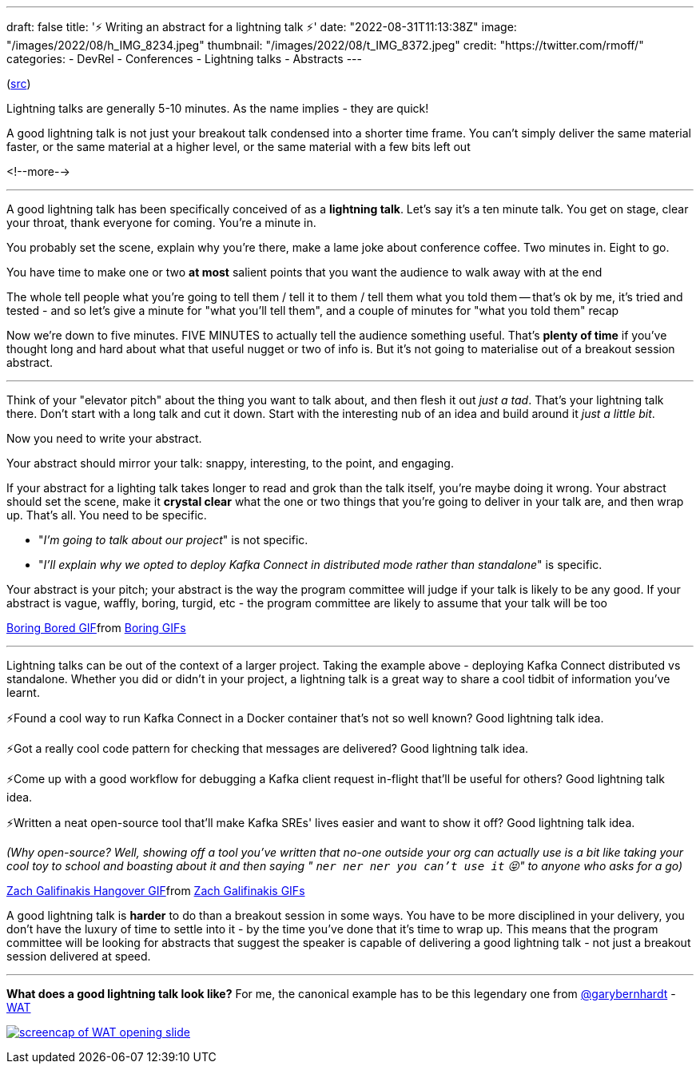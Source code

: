 ---
draft: false
title: '⚡️ Writing an abstract for a lightning talk ⚡️'
date: "2022-08-31T11:13:38Z"
image: "/images/2022/08/h_IMG_8234.jpeg"
thumbnail: "/images/2022/08/t_IMG_8372.jpeg"
credit: "https://twitter.com/rmoff/"
categories:
- DevRel
- Conferences
- Lightning talks
- Abstracts
---

:source-highlighter: rouge
:icons: font
:rouge-css: style
:rouge-style: github

(https://twitter.com/rmoff/status/1544257707049467905[src])

Lightning talks are generally 5-10 minutes. As the name implies - they are quick! 

A good lightning talk is not just your breakout talk condensed into a shorter time frame. You can't simply deliver the same material faster, or the same material at a higher level, or the same material with a few bits left out 

<!--more-->

'''

A good lightning talk has been specifically conceived of as a *lightning talk*. Let's say it's a ten minute talk. You get on stage, clear your throat, thank everyone for coming. You're a minute in. 

You probably set the scene, explain why you're there, make a lame joke about conference coffee. Two minutes in. Eight to go. 

You have time to make one or two *at most* salient points that you want the audience to walk away with at the end 

The whole tell people what you're going to tell them / tell it to them / tell them what you told them -- that's ok by me, it's tried and tested - and so let's give a minute for "what you'll tell them", and a couple of minutes for "what you told them" recap 

Now we're down to five minutes. FIVE MINUTES to actually tell the audience something useful. That's *plenty of time* if you've thought long and hard about what that useful nugget or two of info is. But it's not going to materialise out of a breakout session abstract. 

'''

Think of your "elevator pitch" about the thing you want to talk about, and then flesh it out _just a tad_. That's your lightning talk there. Don't start with a long talk and cut it down. Start with the interesting nub of an idea and build around it _just a little bit_. 

Now you need to write your abstract.

Your abstract should mirror your talk: snappy, interesting, to the point, and engaging.

If your abstract for a lighting talk takes longer to read and grok than the talk itself, you're maybe doing it wrong. Your abstract should set the scene, make it *crystal clear* what the one or two things that you're going to deliver in your talk are, and then wrap up. That's all. 
You need to be specific.

* "_I'm going to talk about our project_" is not specific.
* "_I'll explain why we opted to deploy Kafka Connect in distributed mode rather than standalone_" is specific. 

Your abstract is your pitch; your abstract is the way the program committee will judge if your talk is likely to be any good. If your abstract is vague, waffly, boring, turgid, etc - the program committee are likely to assume that your talk will be too 

+++
<div class="tenor-gif-embed" data-postid="10978886" data-share-method="host" data-aspect-ratio="1.85799" data-width="100%"><a href="https://tenor.com/view/boring-bored-yawn-ali-g-gif-10978886">Boring Bored GIF</a>from <a href="https://tenor.com/search/boring-gifs">Boring GIFs</a></div> <script type="text/javascript" async src="https://tenor.com/embed.js"></script>
+++
 
'''

Lightning talks can be out of the context of a larger project. Taking the example above - deploying Kafka Connect distributed vs standalone. Whether you did or didn't in your project, a lightning talk is a great way to share a cool tidbit of information you've learnt. 

⚡️Found a cool way to run Kafka Connect in a Docker container that's not so well known? Good lightning talk idea.

⚡️Got a really cool code pattern for checking that messages are delivered? Good lightning talk idea. 

⚡️Come up with a good workflow for debugging a Kafka client request in-flight that'll be useful for others? Good lightning talk idea.

⚡️Written a neat open-source tool that'll make Kafka SREs' lives easier and want to show it off? Good lightning talk idea. 

_(Why open-source? Well, showing off a tool you've written that no-one outside your org can actually use is a bit like taking your cool toy to school and boasting about it and then saying " `ner ner ner you can't use it` 😝" to anyone who asks for a go)_

+++
<div class="tenor-gif-embed" data-postid="13142173" data-share-method="host" data-aspect-ratio="2.40385" data-width="100%"><a href="https://tenor.com/view/zach-galifinakis-hangover-hangover-alan-alan-hairflip-gif-13142173">Zach Galifinakis Hangover GIF</a>from <a href="https://tenor.com/search/zach+galifinakis-gifs">Zach Galifinakis GIFs</a></div> <script type="text/javascript" async src="https://tenor.com/embed.js"></script>
+++

A good lightning talk is *harder* to do than a breakout session in some ways. You have to be more disciplined in your delivery, you don't have the luxury of time to settle into it - by the time you've done that it's time to wrap up. This means that the program committee will be looking for abstracts that suggest the speaker is capable of delivering a good lightning talk - not just a breakout session delivered at speed. 

'''

*What does a good lightning talk look like?* For me, the canonical example has to be this legendary one from https://twitter.com/garybernhardt[@garybernhardt] - https://www.destroyallsoftware.com/talks/wat[WAT]

+++
<a target="_blank" href="https://www.destroyallsoftware.com/talks/wat"><img src="https://www.destroyallsoftware.com/assets/posters/talks/wat.poster-4f5425901c10ffeaceb61f82e25dc40b9212aadf078cead0dc6ffe40696e2bec.png" alt="screencap of WAT opening slide"></a>
+++